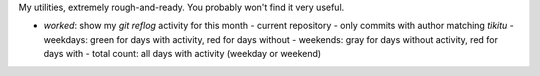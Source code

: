 My utilities, extremely rough-and-ready. You probably won't find it very useful.

* `worked`: show my `git reflog` activity for this month
  - current repository
  - only commits with author matching `tikitu`
  - weekdays: green for days with activity, red for days without
  - weekends: gray for days without activity, red for days with
  - total count: all days with activity (weekday or weekend)
